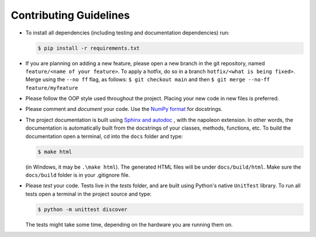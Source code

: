 Contributing Guidelines
=======================

* To install all dependencies (including testing and documentation dependencies) run:

  .. code:: bash

     $ pip install -r requirements.txt

* If you are planning on adding a new feature, please open a new branch in the git repository, named
  ``feature/<name of your feature>``. To apply a hotfix, do so in a branch ``hotfix/<what is being fixed>``. Merge
  using the ``--no ff`` flag, as follows: ``$ git checkout main`` and then ``$ git merge --no-ff feature/myfeature``

* Please follow the OOP style used throughout the project. Placing your new code in new files is preferred.

* Please comment and *document* your code. Use the
  `NumPy format <https://numpydoc.readthedocs.io/en/latest/format.html#docstring-standard>`_ for docstrings.

* The project documentation is built using
  `Sphinx and autodoc <https://www.sphinx-doc.org/en/master/usage/extensions/autodoc.html>`_ , with the napoleon
  extension. In other words, the documentation is automatically built from the docstrings of your classes, methods,
  functions, etc. To build the documentation open a terminal, cd into the ``docs`` folder and type:

  .. code:: bash

     $ make html

  (in Windows, it may be ``.\make html``). The generated HTML files will be under ``docs/build/html``.
  Make sure the ``docs/build`` folder is in your .gitignore file.

* Please *test* your code. Tests live in the `tests` folder, and are built using Python's native ``UnitTest`` library.
  To run all tests open a terminal in the project source and type:

  .. code:: bash

     $ python -m unittest discover

  The tests might take some time, depending on the hardware you are running them on.
